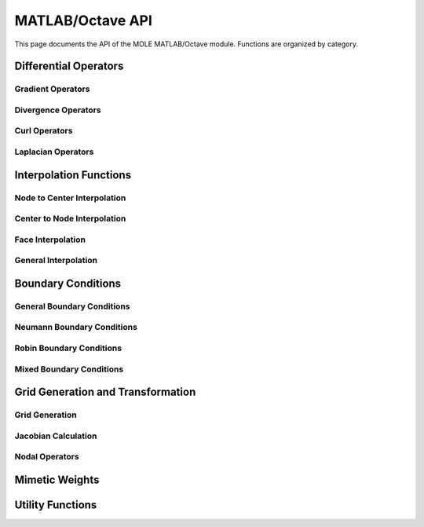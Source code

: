 =========================================
MATLAB/Octave API
=========================================

This page documents the API of the MOLE MATLAB/Octave module. Functions are organized by category.

.. mat:currentmodule:: .

Differential Operators
-------------------------

Gradient Operators
~~~~~~~~~~~~~~~~~~~~~~

.. mat:autofunction:: grad
.. mat:autofunction:: grad2D
.. mat:autofunction:: grad2DCurv
.. mat:autofunction:: grad2DNonUniform
.. mat:autofunction:: grad3D
.. mat:autofunction:: grad3DCurv
.. mat:autofunction:: grad3DNonUniform
.. mat:autofunction:: gradNonUniform

Divergence Operators
~~~~~~~~~~~~~~~~~~~~~~~~

.. mat:autofunction:: div
.. mat:autofunction:: div2D
.. mat:autofunction:: div2DCurv
.. mat:autofunction:: div2DNonUniform
.. mat:autofunction:: div3D
.. mat:autofunction:: div3DCurv
.. mat:autofunction:: div3DNonUniform
.. mat:autofunction:: divNonUniform

Curl Operators
~~~~~~~~~~~~~~~~~~

.. mat:autofunction:: curl2D

Laplacian Operators
~~~~~~~~~~~~~~~~~~~~~~~

.. mat:autofunction:: lap
.. mat:autofunction:: lap2D
.. mat:autofunction:: lap3D

Interpolation Functions
----------------------------

Node to Center Interpolation
~~~~~~~~~~~~~~~~~~~~~~~~~~~~~~~

.. mat:autofunction:: interpolNodesToCenters1D
.. mat:autofunction:: interpolNodesToCenters2D
.. mat:autofunction:: interpolNodesToCenters3D

Center to Node Interpolation
~~~~~~~~~~~~~~~~~~~~~~~~~~~~~~~

.. mat:autofunction:: interpolCentersToNodes1D
.. mat:autofunction:: interpolCentersToNodes2D
.. mat:autofunction:: interpolCentersToNodes3D

Face Interpolation
~~~~~~~~~~~~~~~~~~~~~

.. mat:autofunction:: interpolFacesToCentersG1D
.. mat:autofunction:: interpolFacesToCentersG2D
.. mat:autofunction:: interpolFacesToCentersG3D

General Interpolation
~~~~~~~~~~~~~~~~~~~~~~~~

.. mat:autofunction:: interpol
.. mat:autofunction:: interpol2D
.. mat:autofunction:: interpol3D
.. mat:autofunction:: interpolD
.. mat:autofunction:: interpolD2D
.. mat:autofunction:: interpolD3D

Boundary Conditions
------------------------

General Boundary Conditions
~~~~~~~~~~~~~~~~~~~~~~~~~~~~~~~~~~~~~~

.. mat:autofunction:: addScalarBC1D
.. mat:autofunction:: addScalarBC1Dlhs
.. mat:autofunction:: addScalarBC1Drhs
.. mat:autofunction:: addScalarBC2D
.. mat:autofunction:: addScalarBC2Dlhs
.. mat:autofunction:: addScalarBC2Drhs
.. mat:autofunction:: addScalarBC3D
.. mat:autofunction:: addScalarBC3Dlhs
.. mat:autofunction:: addScalarBC3Drhs

Neumann Boundary Conditions
~~~~~~~~~~~~~~~~~~~~~~~~~~~~~~~~~~~~~~

.. mat:autofunction:: neumann2DCurv
.. mat:autofunction:: neumann3DCurv

Robin Boundary Conditions
~~~~~~~~~~~~~~~~~~~~~~~~~~~~~~~~~~~~

.. mat:autofunction:: robinBC
.. mat:autofunction:: robinBC2D
.. mat:autofunction:: robinBC3D

Mixed Boundary Conditions
~~~~~~~~~~~~~~~~~~~~~~~~~~~~~~~~~~~~

.. mat:autofunction:: mixedBC
.. mat:autofunction:: mixedBC2D
.. mat:autofunction:: mixedBC3D

Grid Generation and Transformation
----------------------------------------

Grid Generation
~~~~~~~~~~~~~~~~~~~~~~~~~~

.. mat:autofunction:: gridGen
.. mat:autofunction:: tfi

Jacobian Calculation
~~~~~~~~~~~~~~~~~~~~~~~~~~~~~~~

.. mat:autofunction:: jacobian2D
.. mat:autofunction:: jacobian3D

Nodal Operators
~~~~~~~~~~~~~~~~~~~~~~~~~~~~~~~~~~~

.. mat:autofunction:: nodal
.. mat:autofunction:: nodal2D
.. mat:autofunction:: nodal2DCurv
.. mat:autofunction:: nodal3D
.. mat:autofunction:: nodal3DCurv
.. mat:autofunction:: sidedNodal

Mimetic Weights
---------------------

.. mat:autofunction:: weightsP
.. mat:autofunction:: weightsP2D
.. mat:autofunction:: weightsQ
.. mat:autofunction:: weightsQ2D

Utility Functions
---------------------

.. mat:autofunction:: amean
.. mat:autofunction:: hmean
.. mat:autofunction:: rk4
.. mat:autofunction:: ttm
.. mat:autofunction:: boundaryIdx2D
.. mat:autofunction:: DI2
.. mat:autofunction:: DI3
.. mat:autofunction:: GI1
.. mat:autofunction:: GI13
.. mat:autofunction:: GI2
.. mat:autofunction:: mimeticB
.. mat:autofunction:: tensorGrad2D 